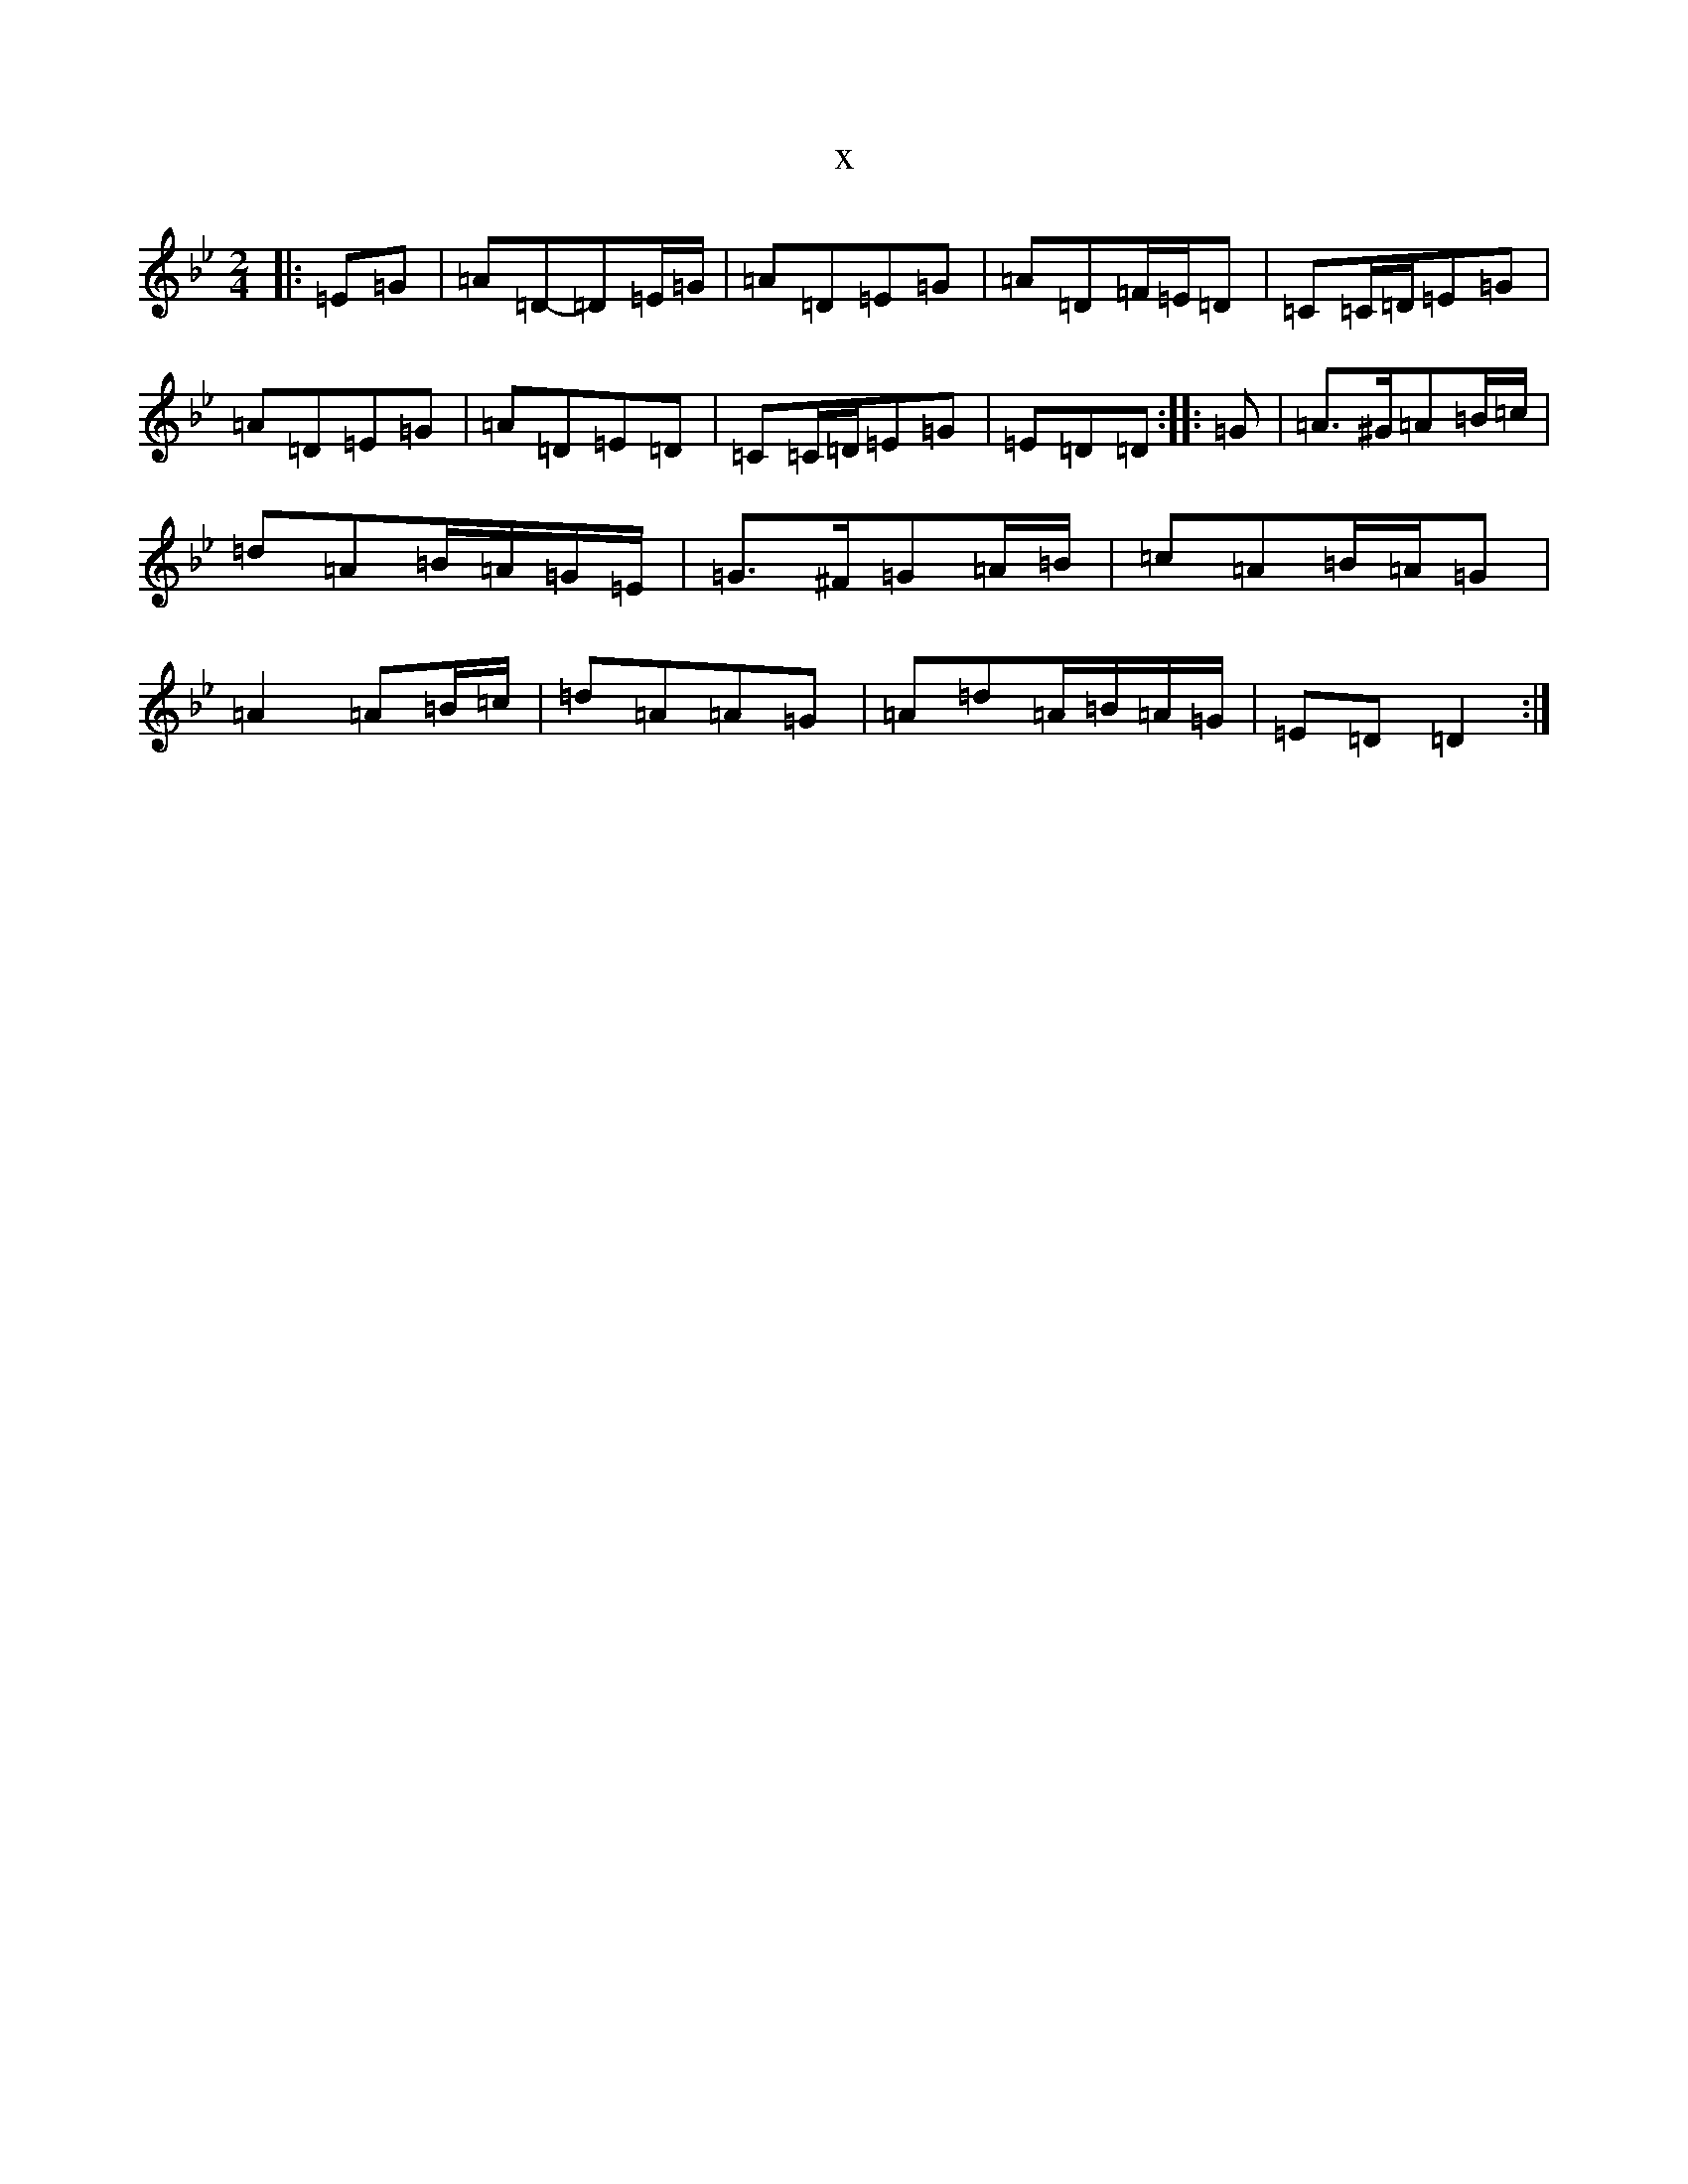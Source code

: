 X:21465
T:x
L:1/8
M:2/4
K: C Dorian
|:=E=G|=A=D-=D=E/2=G/2|=A=D=E=G|=A=D=F/2=E/2=D|=C=C/2=D/2=E=G|=A=D=E=G|=A=D=E=D|=C=C/2=D/2=E=G|=E=D=D:||:=G|=A>^G=A=B/2=c/2|=d=A=B/2=A/2=G/2=E/2|=G>^F=G=A/2=B/2|=c=A=B/2=A/2=G|=A2=A=B/2=c/2|=d=A=A=G|=A=d=A/2=B/2=A/2=G/2|=E=D=D2:|